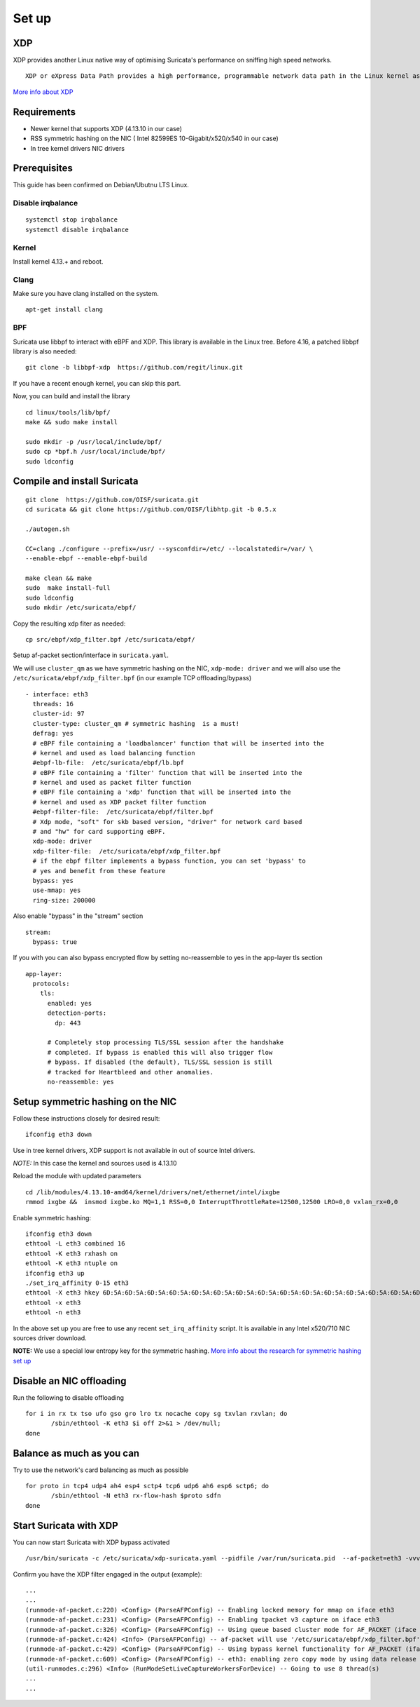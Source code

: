 
Set up
======

XDP
---

XDP provides another Linux native way of optimising Suricata's performance on sniffing high speed networks.

::

 XDP or eXpress Data Path provides a high performance, programmable network data path in the Linux kernel as part of the IO Visor Project. XDP provides bare metal packet processing at the lowest point in the software stack which makes it ideal for speed without compromising programmability. Furthermore, new functions can be implemented dynamically with the integrated fast path without kernel modification.

`More info about XDP <https://www.iovisor.org/technology/xdp>`__

Requirements
------------

- Newer kernel that supports XDP (4.13.10 in our case)
- RSS symmetric hashing on the NIC ( Intel 82599ES 10-Gigabit/x520/x540 in our case)
- In tree kernel drivers NIC drivers

Prerequisites
-------------

This guide has been confirmed on Debian/Ubutnu LTS Linux.

Disable irqbalance
~~~~~~~~~~~~~~~~~~

::

 systemctl stop irqbalance
 systemctl disable irqbalance

Kernel
~~~~~~

Install kernel 4.13.+ and reboot.

Clang
~~~~~

Make sure you have clang installed on the system.
::

 apt-get install clang

BPF
~~~

Suricata use libbpf to interact with eBPF and XDP. This library is available
in the Linux tree. Before 4.16, a patched libbpf library is also needed::

 git clone -b libbpf-xdp  https://github.com/regit/linux.git

If you have a recent enough kernel, you can skip this part.

Now, you can build and install the library ::

 cd linux/tools/lib/bpf/
 make && sudo make install

 sudo mkdir -p /usr/local/include/bpf/
 sudo cp *bpf.h /usr/local/include/bpf/
 sudo ldconfig


Compile and install Suricata
----------------------------

::

 git clone  https://github.com/OISF/suricata.git
 cd suricata && git clone https://github.com/OISF/libhtp.git -b 0.5.x

 ./autogen.sh

 CC=clang ./configure --prefix=/usr/ --sysconfdir=/etc/ --localstatedir=/var/ \
 --enable-ebpf --enable-ebpf-build

 make clean && make
 sudo  make install-full
 sudo ldconfig
 sudo mkdir /etc/suricata/ebpf/

Copy the resulting xdp fiter as needed::

 cp src/ebpf/xdp_filter.bpf /etc/suricata/ebpf/

Setup af-packet section/interface in ``suricata.yaml``.

We will use ``cluster_qm`` as we have symmetric hashing on the NIC, ``xdp-mode: driver`` and we will
also use the ``/etc/suricata/ebpf/xdp_filter.bpf`` (in our example TCP offloading/bypass) ::

  - interface: eth3
    threads: 16
    cluster-id: 97
    cluster-type: cluster_qm # symmetric hashing  is a must!
    defrag: yes
    # eBPF file containing a 'loadbalancer' function that will be inserted into the
    # kernel and used as load balancing function
    #ebpf-lb-file:  /etc/suricata/ebpf/lb.bpf
    # eBPF file containing a 'filter' function that will be inserted into the
    # kernel and used as packet filter function
    # eBPF file containing a 'xdp' function that will be inserted into the
    # kernel and used as XDP packet filter function
    #ebpf-filter-file:  /etc/suricata/ebpf/filter.bpf
    # Xdp mode, "soft" for skb based version, "driver" for network card based
    # and "hw" for card supporting eBPF.
    xdp-mode: driver
    xdp-filter-file:  /etc/suricata/ebpf/xdp_filter.bpf
    # if the ebpf filter implements a bypass function, you can set 'bypass' to
    # yes and benefit from these feature
    bypass: yes
    use-mmap: yes
    ring-size: 200000

Also enable "bypass" in the "stream" section ::

 stream:
   bypass: true

If you with you can also bypass encrypted flow by setting no-reassemble to yes
in the app-layer tls section ::

  app-layer:
    protocols:
      tls:
        enabled: yes
        detection-ports:
          dp: 443
  
        # Completely stop processing TLS/SSL session after the handshake
        # completed. If bypass is enabled this will also trigger flow
        # bypass. If disabled (the default), TLS/SSL session is still
        # tracked for Heartbleed and other anomalies.
        no-reassemble: yes


Setup symmetric hashing on the NIC
----------------------------------

Follow these instructions closely for desired result::

 ifconfig eth3 down

Use in tree kernel drivers, XDP support is not available in out of source Intel drivers.

*NOTE:* In this case the kernel and sources used is 4.13.10

Reload the module with updated parameters ::

 cd /lib/modules/4.13.10-amd64/kernel/drivers/net/ethernet/intel/ixgbe
 rmmod ixgbe &&  insmod ixgbe.ko MQ=1,1 RSS=0,0 InterruptThrottleRate=12500,12500 LRO=0,0 vxlan_rx=0,0

Enable symmetric hashing::

 ifconfig eth3 down 
 ethtool -L eth3 combined 16
 ethtool -K eth3 rxhash on 
 ethtool -K eth3 ntuple on
 ifconfig eth3 up
 ./set_irq_affinity 0-15 eth3
 ethtool -X eth3 hkey 6D:5A:6D:5A:6D:5A:6D:5A:6D:5A:6D:5A:6D:5A:6D:5A:6D:5A:6D:5A:6D:5A:6D:5A:6D:5A:6D:5A:6D:5A:6D:5A:6D:5A:6D:5A:6D:5A:6D:5A equal 16
 ethtool -x eth3
 ethtool -n eth3

In the above set up you are free to use any recent ``set_irq_affinity`` script. It is available in any Intel x520/710 NIC sources driver download.

**NOTE:**
We use a special low entropy key for the symmetric hashing. `More info about the research for symmetric hashing set up <http://www.ndsl.kaist.edu/~kyoungsoo/papers/TR-symRSS.pdf>`_

Disable an NIC offloading
-------------------------

Run the following to disable offloading ::

 for i in rx tx tso ufo gso gro lro tx nocache copy sg txvlan rxvlan; do
 	/sbin/ethtool -K eth3 $i off 2>&1 > /dev/null;
 done

Balance as much as you can
--------------------------

Try to use the network's card balancing as much as possible ::
 
 for proto in tcp4 udp4 ah4 esp4 sctp4 tcp6 udp6 ah6 esp6 sctp6; do 
 	/sbin/ethtool -N eth3 rx-flow-hash $proto sdfn
 done

Start Suricata with XDP
-----------------------

You can now start Suricata with XDP bypass activated ::

 /usr/bin/suricata -c /etc/suricata/xdp-suricata.yaml --pidfile /var/run/suricata.pid  --af-packet=eth3 -vvv 

Confirm you have the XDP filter engaged in the output (example)::

 ...
 ...
 (runmode-af-packet.c:220) <Config> (ParseAFPConfig) -- Enabling locked memory for mmap on iface eth3
 (runmode-af-packet.c:231) <Config> (ParseAFPConfig) -- Enabling tpacket v3 capture on iface eth3
 (runmode-af-packet.c:326) <Config> (ParseAFPConfig) -- Using queue based cluster mode for AF_PACKET (iface eth3)
 (runmode-af-packet.c:424) <Info> (ParseAFPConfig) -- af-packet will use '/etc/suricata/ebpf/xdp_filter.bpf' as XDP filter file
 (runmode-af-packet.c:429) <Config> (ParseAFPConfig) -- Using bypass kernel functionality for AF_PACKET (iface eth3)
 (runmode-af-packet.c:609) <Config> (ParseAFPConfig) -- eth3: enabling zero copy mode by using data release call
 (util-runmodes.c:296) <Info> (RunModeSetLiveCaptureWorkersForDevice) -- Going to use 8 thread(s)
 ...
 ...

